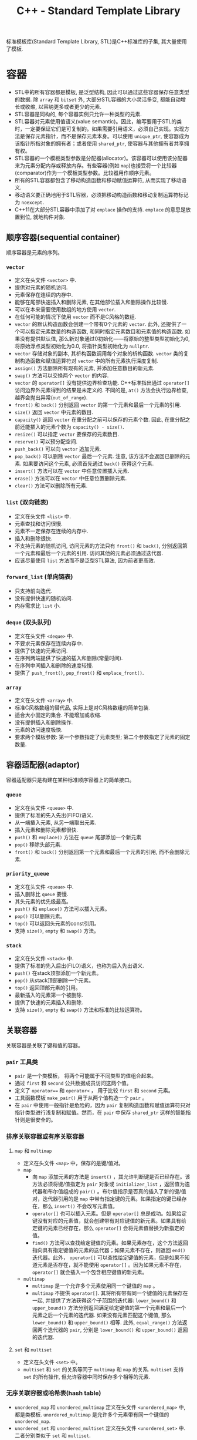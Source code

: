 #+TITLE: C++ - Standard Template Library

标准模板库(Standard Template Library, STL)是C++标准库的子集, 其大量使用了模板.
* 容器
- STL中的所有容器都是模板, 是泛型结构, 因此可以通过这些容器保存任意类型的数据. 除 =array= 和 =bitset= 外, 大部分STL容器的大小灵活多变, 都能自动增长或收缩, 以容纳更多或者更少的元素.
- STL容器是同构的, 每个容器实例只允许一种类型的元素.
- STL容器对元素使用值语义(value semantic)。因此，编写要用于STL的类时，一定要保证它们是可复制的。如果需要引用语义，必须自己实现。实现方法是保存元素指针，而不是保存元素本身。可以使用 =unique_ptr=, 使容器成为该指针所指对象的拥有者；或者使用 =shared_ptr=, 使容器与其他拥有者共享拥有权。
- STL容器的一个模板类型参数是分配器(allocator)。该容器可以使用该分配器来为元素分配内存或释放内存。有些容器(例如 =map=)也接受将一个比较器(comparator)作为一个模板类型参数。比较器用作顺序元素。
- 所有的STL容器都包含了移动构造函数和移动赋值运算符, 从而实现了移动语义.
- 移动语义要正确地用于STL容器，必须把移动构造函数和移动复制运算符标记为 =noexcept=.
- C++11在大部分STL容器中添加了对 =emplace= 操作的支持. =emplace= 的意思是放置到位, 就地构件对象.
** 顺序容器(sequential container)
顺序容器是元素的序列。
*** =vector=
- 定义在头文件 =<vector>= 中.
- 提供对元素的随机访问.
- 元素保存在连续的内存中.
- 能够在尾部快速插入和删除元素, 在其他部位插入和删除操作比较慢.
- 可以在本来需要使用数组的地方使用 =vector=.
- 在任何可能的情况下使用 =vector= 而不是C风格的数组.
- =vector= 的默认构造函数会创建一个带有0个元素的 =vector=. 此外, 还提供了一个可以指定元素数量的构造函数, 和同时指定元素数目和元素值的构造函数. 如果没有提供默认值, 那么新对象通过0初始化——将原始的整型类型初始化为0, 将原始浮点类型初始化为0.0, 将指针类型初始化为 =nullptr=.
- =vector= 存储对象的副本, 其析构函数调用每个对象的析构函数. =vector= 类的复制构造函数和赋值运算符对 =vector= 中的所有元素执行深度复制.
- =assign()= 方法删除所有现有的元素, 并添加任意数目的新元素.
- =swap()= 方法可以交换两个 =vector= 的内容.
- =vector= 的 =operator[]= 没有提供边界检查功能. C++标准指出通过 =operator[]= 访问边界外元素得到的结果是未定义的. 不同的是, =at()= 方法会执行边界检查, 越界会抛出异常(=out_of_range=).
- =front()= 和 =back()= 分别返回 =vector= 的第一个元素和最后一个元素的引用.
- =size()= 返回 =vector= 中元素的数目.
- =capacity()= 返回 =vector= 在重分配之前可以保存的元素个数. 因此, 在重分配之前还能插入的元素个数为 =capacity() - size()=.
- =resize()= 可以指定 =vector= 要保存的元素数目.
- =reserve()= 可以预分配空间.
- =push_back()= 可以向 =vector= 追加元素.
- =pop_back()= 可以删除 =vector= 最后一个元素. 注意, 该方法不会返回已删除的元素. 如果要访问这个元素, 必须首先通过 =back()= 获得这个元素.
- =insert()= 方法可以在 =vector= 中任意位置插入元素.
- =erase()= 方法可以在 =vector= 中任意位置删除元素.
- =clear()= 方法可以删除所有元素.
*** =list= (双向链表)
- 定义在头文件 =<list>= 中.
- 元素查找和访问很慢.
- 元素不一定保存在连续的内存中.
- 插入和删除很快.
- 不支持元素的随机访问, 访问元素的方法只有 =front()= 和 =back()=, 分别返回第一个元素和最后一个元素的引用. 访问其他的元素必须通过迭代器.
- 应该尽量使用 =list= 方法而不是泛型STL算法, 因为前者更高效.
*** =forward_list= (单向链表)
- 只支持前向迭代.
- 没有提供快速的随机访问.
- 内存需求比 =list= 小.
*** =deque= (双头队列)
- 定义在头文件 =<deque>= 中.
- 不要求元素保存在连续内存中.
- 提供了快速的元素访问.
- 在序列两端提供了快速的插入和删除(常量时间).
- 在序列中间插入和删除的速度较慢.
- 提供了 =push_front()=, =pop_front()= 和 =emplace_front()=.
*** =array=
- 定义在头文件 =<array>= 中.
- 标准C风格数组的替代品, 实际上是对C风格数组的简单包装.
- 适合大小固定的集合. 不能增加或收缩.
- 没有提供插入和删除操作.
- 元素的访问速度极快.
- 要求两个模板参数: 第一个参数指定了元素类型; 第二个参数指定了元素的固定数量.
** 容器适配器(adaptor)
容器适配器只是构建在某种标准顺序容器上的简单接口。
*** =queue=
- 定义在头文件 =<queue>= 中.
- 提供了标准的先入先出(FIFO)语义.
- 从一端插入元素, 从另一端取出元素.
- 插入元素和删除元素都很快.
- =push()= 和 =emplace()= 方法在 =queue= 尾部添加一个新元素
- =pop()= 移除头部元素.
- =front()= 和 =back()= 分别返回第一个元素和最后一个元素的引用, 而不会删除元素.
*** =priority_queue=
- 定义在头文件 =<queue>= 中.
- 插入删除比 =queue= 要慢.
- 其头元素的优先级最高。
- =push()= 和 =emplace()= 方法可以插入元素。
- =pop()= 可以删除元素。
- =top()= 可以返回头元素的const引用。
- 支持 =size()=, =empty= 和 =swap()= 方法。
*** =stack=
- 定义在头文件 =<stack>= 中.
- 提供了标准的先入后出(FILO)语义，也称为后入先出语义.
- =push()= 在stack顶部添加一个新元素。
- =pop()= 从stack顶部删除一个元素。
- =top()= 返回顶部元素的引用。
- 最新插入的元素第一个被删除.
- 提供了快速的元素插入和删除.
- 支持 =size()=, =empty= 和 =swap()= 方法和标准的比较运算符。
** 关联容器
关联容器是关联了键和值的容器。
*** =pair= 工具类
    - =pair= 是一个类模板， 将两个可能属于不同类型的值组合起来。
    - 通过 =first= 和 =second= 公共数据成员访问这两个值。
    - 定义了 =operator=== 和 =operator<= ， 用于比较 =first= 和 =second= 元素。
    - 工具函数模板 =make_pair()= 用于从两个值构造一个 =pair= 。
    - 在 =pair= 中使用一般指针是危险的，因为 =pair= 复制构造函数和赋值运算符只对指针类型进行浅复制和赋值。然而，在 =pair= 中保存 =shared_ptr= 这样的智能指针则是很安全的。
*** 排序关联容器或有序关联容器
**** =map= 和 =multimap=
- 定义在头文件 =<map>= 中，保存的是键/值对。
- =map=
  + 向 =map= 添加元素的方法是 =insert()= ，其允许判断键是否已经存在。该方法必须将键/值指定为 =pair= 对象或 =initializer_list= ，返回值为迭代器和布尔值组成的 =pair()= 。布尔值指示是否真的插入了新的键/值对，迭代器引用的是 =map= 中带有指定键的元素。如果指定的键已经存在，那么 =insert()= 不会改写元素值。
  + =operator[]= 也可以插入元素。但是 =operator[]= 总是成功。如果给定键没有对应的元素值，就会创建带有对应键值的新元素。如果具有给定键的元素已经存在，那么 =operator[]= 会将元素值替换为新指定的值。
  + =find()= 方法可以查找给定键值的元素。如果元素存在，这个方法返回指向具有指定键值的元素的迭代器；如果元素不存在，则返回 =end()= 迭代器。此外， =operator[]= 可以查找给定键值的元素，但是如果不知道元素是否存在，就不能使用 =operator[]= 。因为如果元素不存在， =operator[]= 就会插入一个包含相应键值的新元素。
- =multimap=
  + =multimap= 是一个允许多个元素使用同一个键值的 =map= 。
  + =multimap= 不提供 =operator[]=. 其将所有带有同一个键值的元素保存在一起, 并提供了方法获得这个子范围的迭代器: =lower_bound()= 和 =upper_bound()= 方法分别返回满足给定键值的第一个元素和最后一个元素之后一个元素的迭代器. 如果没有元素匹配这个键值, 那么 =lower_bound()= 和 =upper_bound()= 相等. 此外, =equal_range()= 方法返回两个迭代器的 =pair=, 分别是 =lower_bound()= 和 =upper_bound()= 返回的迭代器.
**** =set= 和 =multiset=
- 定义在头文件 =<set>= 中。
- =multiset= 和 =set= 的关系等同于 =multimap= 和 =map= 的关系. =multiset= 支持 =set= 的所有操作, 但允许容器中同时保存多个相等的元素.
*** 无序关联容器或哈希表(hash table)
- =unordered_map= 和 =unordered_multimap= 定义在头文件 =<unordered_map>= 中, 都是类模板. =unordered_multimap= 是允许多个元素带有同一个键值的 =unordered_map=.
- =unordered_set= 和 =unordered_multiset= 定义在头文件 =<unordered_set>= 中. 二者分别类似于 =set= 和 =multiset=.
- 无序关联容器使用了哈希函数(hash function), 所以也称为哈希表.
- 哈希表的实现通常会使用某种形式的数组, 数组中的每个元素都称为桶(bucket).
- 哈希函数的结果未必是唯一的. 两个或多个键哈希到同一个桶索引, 称为冲突(collision).
- C++标准为指针和所有基本数据类型(例如 =bool=, =char=, =int=, =float=, =double= 等)提供了哈希函数, 也为 =error_code=, =bitset=, =unique_ptr=, =shared_ptr=, =type_index=, =string=, =vector<bool>= 和 =thread= 提供了哈希函数.
** 其他容器
- 定义在头文件 =<bitset>= 中的 =bitset= 并不是一个真正的STL容器: 固定大小(声明时指定大小), 不支持迭代器.
- =string= 也可看做字符的顺序容器.
- STL提供了名为 =istream_iterator= 和 =ostream_iterator= 的特殊迭代器, 用于"遍历"输入和输出流.
* 算法
算法之美在于算法不仅独立于底层元素的类型, 而且还独立于操作的容器的类型. 算法仅使用迭代器作为接口来操作容器, 而不是直接操作容器本身. 而对大部分容器来说, 迭代器范围都是半开半闭区间(包含第一个元素却不包含最后一个元素), 尾迭代器实际上是跨越最后一个元素(past-the-end)的标记. 大部分算法都接受回调(callback), 回调可以是一个函数指针, 也可以是行为上类似于函数指针的对象(例如重载了运算符 =operator()= 的对象, 或者内嵌lambda表达式). 为了方便起见, STL还提供了一组类, 用于创建算法使用的回调对象. 这些回调对象称为函数对象, 或仿函数(=functor=).

- 大部分算法定义在头文件 =<algorithm>= 中, 一些数值算法定义在头文件 =<numeric>= 中. 它们都在名称空间std中.
- 算法一般不属于容器的一部分. STL采取了一种分离数据(容器)和功能(算法)的方式. 正交性的指导原则使算法和容器分离开, (几乎)所有算法都可以用于(几乎)所有容器.
- 泛型算法并不是直接对容器操作, 而是使用迭代器(iterator). 迭代器是算法和容器之间的中介, 提供了顺序遍历容器中的元素的标准接口, 因此任何算法都可以操作任何容器.

函数适配器(function adaptor)对函数组合(function composition)提供了支持, 能够将函数组合在一起, 以精确提供所需的行为.
** 绑定器(binder)
绑定器可用于将函数的参数绑定至特定的值. 为此要使用头文件 =<functional>= 中定义的 =std::bind()=. 它允许采用灵活的方式绑定函数的参数. 既可以将函数的参数绑定至固定值, 甚至还能够重新安排函数参数的顺序. =bind()= 函数的返回类型比较复杂, 但是可以使用 =auto= 关键字, 无须指定准确的返回类型. 没有绑定至指定值的参数应该标记为 =_1=, =_2=, 和 =_3= 等. 这些都定义在 =std::placeholders= 名称空间中.

头文件 =<functional>= 定义了辅助函数 =std::ref()= 和 =std::cref()=, 它们分别用于绑定引用和const引用.
** 取反器(negator)
取反器是类似于绑定器的函数, 但是取反器计算谓词结果的反结果. 如果操作函数是一元函数, 需要使用 =not1()=; 如果操作函数是二元函数, 那么必须改用 =not2()=.
** 调用成员函数
对于一个对象容器, 有时需要传递一个指向类方法的指针作为算法的回调. 但是算法无法知道接受的是指向方法的指针, 而不是普通函数指针或仿函数. 调用方法指针的代码和调用普通函数指针的代码是不一样的, 因为前者必须在对象的上下文内调用. C++提供了 =mem_fn()= 转换函数, 在传递给算法之前可以对函数指针调用这个函数.

如果容器内保存的不是对象本身, 而是对象指针, =mem_fn()= 的使用方法也完全一样.
** =find= 和 =find_if=
- =find= 在一个迭代器范围内查找特定元素. 可将其用于任意容器类型的元素. 这个算法返回所找到元素的迭代器引用. 如果没有找到元素, 则返回迭代器范围的尾迭代器.
- 如果容器提供的方法具有与泛型算法同样的功能, 那么应该使用相应的方法, 那样速度更快.
- =find_if= 和 =find= 类似, 区别在于 =find_if= 接受谓词函数回调作为参数, 而不是简单地匹配元素. 谓词返回 =true= 或 =false=. =find_if= 算法对范围内的每个元素调用谓词, 直到谓词返回 =true=. 如果返回了 =true=, =find_if= 返回引用这个元素的迭代器引用.
** =accumulate=
- 定义在头文件 =<numeric>= 中.
- 最基本形式是计算指定范围中元素的总和.
- 第二种形式允许指定要执行的操作, 而不是默认的加法操作. 这个操作的形式是二元回调.
- 最多有4个参数
  1. 开始迭代器
  2. 终止迭代器
  3. 初始值
  4. 函数回调或lambda表达式
** =std::function=
- 定义在头文件 =<functional>= 中.
- =std::function= 是一个多态的函数对象包装, 类似于函数指针. 他可以绑定至任何能调用的对象(仿函数, 成员函数指针, 函数指针和lambda表达式), 只要参数和返回类型符合包装的类型即可.
** =generate=
该算法需要一个迭代器范围, 它把该范围的值替换为从函数(第三个参数)返回的值.
* 迭代器
- STL通过迭代器模式提供了访问容器元素的泛型抽象. 每个容器都提供了容器特定的迭代器, 迭代器实际上是增强版的智能指针, 这种指针知道如何遍历特定容器的元素, 所有不同容器的迭代器都遵循C++标准中定义的特定接口.
- 迭代器的实现类似于智能指针类，因为它们都重载了特定的运算符。基本的迭代器操作类似于普通指针(dumb pointer)支持的操作, 因此普通指针可以合法用作特定容器的迭代器. 可以将迭代器想象为指向容器中某个元素的指针. 与指向数组元素的指针一样, 迭代器可以通过 =operator++= 移动到下一个元素. 还可以在迭代器上使用 =operator*= 和 =operator->= 来访问实际元素或元素中的字段. 有些迭代器支持通过 =operator=== 和 =operator!== 进行比较, 还支持通过 =operator--= 转移到前一个元素.
- 所有迭代器都必须可以通过复制来构建，赋值，且可以析构。
- 可以使用 =std::distance()= 计算容器的两个迭代器之差。
- 只有顺序容器，关联容器和无序关联容器提供了迭代器，容器适配器和 =bitset= 类都不支持迭代元素。
- STL中每个支持迭代器的容器类都为其迭代器类型提供了名为 =iterator= 和 =const_iterator= 的公共 =typedef= 。允许反向迭代元素的容器还提供了名为 =reverse_iterator= 和 =const_reverse_iterator= 的公共 =typedef= 。其中， =const_iterator= 和 =const_reverse_iterator= 提供了容器元素的只读访问。普通的 =iterator= 支持读和写, 可以转换为 =const_iterator=, 然而 =const_iterator= 不能转换为 =iterator=. 如果不需要修改容器中的元素, 那么应该使用 =const_iterator=.
- 容器的 =begin()= 方法返回容器中第一个元素的迭代器, =end()= 方法返回的迭代器是在容器中最后一个元素的迭代器上执行 =operator++= 后的结果. =begin()= 和 =end()= 在一起提供了一个左开右闭区间——包含第一个元素却不包含最后一个元素. 采用这种方式的原因是为了支持空容器——不包含任何元素的容器, 此时 =begin()= 等于 =end()=. 类似的还有返回 =const= 迭代器的 =cbegin()= 和 =cend()= 方法, 返回反向迭代器的 =rbegin()= 和 =rend()= 方法, 以及返回 =const= 反向迭代器的 =crbegin()= 和 =crend()= 方法. 标准库还支持全局非成员函数 =std::begin()= 和 =std::end()=, C++14又添加了 =std::cbegin()=, =std::cend=, =std::rbegin()=, =std::rend()=, =std::crbegin()=, =std::crend()=. 建议使用这些非成员函数, 而不是其成员函数.
- 只要可能, 尽量使用前递增而不要使用后递增, 因为前递增至少效率不会差, 一般更为高效. =iter++= 必须返回一个新的迭代器对象, 而 =++iter= 只是返回对 =iter= 的引用.
* 不足
- 在通过多线程同时访问容器时, STL不能保证任何线程安全.
- STL没有提供任何泛型的树结构或图结构.

